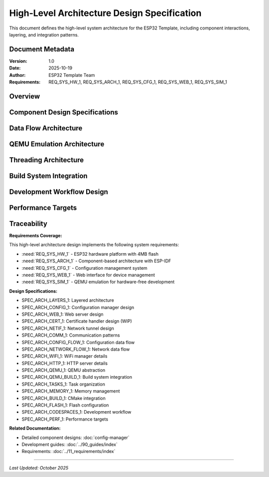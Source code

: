 High-Level Architecture Design Specification
=============================================

This document defines the high-level system architecture for the ESP32 Template, including component interactions, layering, and integration patterns.

Document Metadata
-----------------

:Version: 1.0
:Date: 2025-10-19
:Author: ESP32 Template Team
:Requirements: REQ_SYS_HW_1, REQ_SYS_ARCH_1, REQ_SYS_CFG_1, REQ_SYS_WEB_1, REQ_SYS_SIM_1

Overview
--------

.. spec:: ESP32 Template Layered Architecture
   :id: SPEC_ARCH_LAYERS_1
   :links: REQ_SYS_ARCH_1
   :status: approved
   :tags: architecture, layering

   **Description:** The system implements a four-layer architecture for clear separation of concerns.

   **Architecture Layers:**

   .. code-block:: text

      ┌─────────────────────────────────────────────────────────────┐
      │                   User Application Layer                    │
      │              (main.c - User customizable)                   │
      └─────────────────────────────────────────────────────────────┘
                                 ↕
      ┌─────────────────────────────────────────────────────────────┐
      │              Example Component Library                      │
      ├───────────────┬──────────────┬──────────────┬───────────────┤
      │ config_manager│  web_server  │ cert_handler │ netif_tunnel  │
      │  - NVS mgmt   │  - HTTP API  │  - SSL certs │  - QEMU net   │
      │  - Validation │  - WiFi mgr  │  - Auto-gen  │  - UART tun   │
      │  - Runtime    │  - Captive   │  - Embedding │  - Bridge     │
      └───────────────┴──────────────┴──────────────┴───────────────┘
                                 ↕
      ┌─────────────────────────────────────────────────────────────┐
      │          ESP-IDF Hardware Abstraction Layer                 │
      │   NVS | HTTP | WiFi | GPIO | FreeRTOS | Netif | TCP/IP     │
      └─────────────────────────────────────────────────────────────┘
                                 ↕
      ┌─────────────────────────────────────────────────────────────┐
      │            ESP32 Hardware / QEMU Emulator                   │
      └─────────────────────────────────────────────────────────────┘

   **Layer Responsibilities:**

   1. **User Application Layer**: Entry point (``main.c``), application-specific logic
   2. **Component Library**: Reusable example components (config, web, networking)
   3. **ESP-IDF HAL**: Framework-provided hardware abstraction
   4. **Hardware**: Physical ESP32 or QEMU emulation

   **Design Rationale:** Layered architecture enables:
   
   - Independent testing of each layer
   - Component reuse across projects
   - Clear upgrade paths when ESP-IDF updates
   - Hardware/emulator abstraction


Component Design Specifications
--------------------------------

.. spec:: Configuration Manager Component Design
   :id: SPEC_ARCH_CONFIG_1
   :links: REQ_SYS_CFG_1
   :status: approved
   :tags: component, config

   **Description:** Example component demonstrating NVS-based configuration patterns.

   **Purpose:** Provide reference implementation for persistent configuration management.

   **Key Design Decisions:**

   - **NVS Storage**: Uses ESP-IDF Non-Volatile Storage API
   - **Runtime Cache**: Configuration cached in RAM for fast access
   - **Validation Framework**: All parameters validated before persistence
   - **Factory Reset**: Recovery mechanism included

   **Location**: ``main/components/config_manager/``

   **API Pattern**: Getter/setter functions with validation

   **See Also**: :doc:`config-manager` for detailed design


.. spec:: Web Server Component Design
   :id: SPEC_ARCH_WEB_1
   :links: REQ_SYS_WEB_1
   :status: approved
   :tags: component, web, network

   **Description:** Example HTTP server with WiFi management and captive portal.

   **Purpose:** Provide reference implementation for web-based device configuration.

   **Key Design Decisions:**

   - **HTTP Server**: ESP-IDF ``esp_http_server`` component
   - **Static Files**: Embedded in firmware using ``EMBED_FILES``
   - **Captive Portal**: DNS server redirects all requests to device
   - **WiFi Manager**: Automatic AP/STA mode switching with NVS credentials
   - **Fallback Logic**: AP mode if STA connection fails

   **Location**: ``main/components/web_server/``

   **API Pattern**: Initialization function, REST endpoints for configuration

   **Status**: ✅ HTTP working, 🚧 HTTPS in progress

   **See Also**: Web server requirements in :doc:`../11_requirements/web-server`


.. spec:: Certificate Handler Component Design
   :id: SPEC_ARCH_CERT_1
   :links: REQ_SYS_WEB_1
   :status: draft
   :tags: component, security

   **Description:** Automated SSL certificate management for HTTPS (work in progress).

   **Purpose:** Enable HTTPS for web server without manual certificate management.

   **Key Design Decisions:**

   - **Build-Time Generation**: Certificates generated during build if missing
   - **Dual Tool Support**: OpenSSL binary (preferred) or Python cryptography fallback
   - **Firmware Embedding**: Uses ESP-IDF ``EMBED_FILES`` feature
   - **Long Validity**: 25-year certificate lifetime for device lifecycle

   **Location**: ``main/components/cert_handler/``

   **Status**: 🚧 Implementation in progress, HTTPS not working in QEMU yet

   **Known Limitation**: HTTPS support in QEMU requires additional testing


.. spec:: Network Tunnel Component Design
   :id: SPEC_ARCH_NETIF_1
   :links: REQ_SYS_SIM_1
   :status: approved
   :tags: component, qemu, network

   **Description:** QEMU-specific network bridge enabling full TCP/IP stack in emulation.

   **Purpose:** Enable hardware-free development with real network connectivity.

   **Key Design Decisions:**

   - **UART-Based Tunnel**: Uses UART1 for frame transport
   - **Ethernet Encapsulation**: IP packets wrapped in Ethernet frames
   - **Length-Prefix Protocol**: 2-byte big-endian length header per frame
   - **Python Bridge**: Host-side TUN device management
   - **Conditional Compilation**: Only built for QEMU target

   **Architecture:**

   .. code-block:: text

      ESP32 lwIP Stack → UART1 → Python Bridge → Host TUN Device

   **Location**: ``main/components/netif_uart_tunnel/``

   **Performance**: ~10 KB/s throughput (limited by 115200 baud UART)

   **See Also**: :doc:`../90_guides/qemu-network-internals` for implementation details


Data Flow Architecture
----------------------

.. spec:: Component Communication Pattern
   :id: SPEC_ARCH_COMM_1
   :links: REQ_SYS_ARCH_1
   :status: approved
   :tags: dataflow, communication

   **Description:** Components communicate through well-defined APIs and FreeRTOS primitives.

   **Communication Patterns:**

   .. code-block:: text

      User Application
           ↕ (Function calls)
      Component APIs
           ↕ (FreeRTOS primitives)
      ESP-IDF HAL
           ↕ (Hardware registers)
      Hardware

   **Synchronization Mechanisms:**

   - **Mutexes**: Protect shared configuration state
   - **Queues**: Producer-consumer data flow between tasks
   - **Event Groups**: Task coordination and signaling
   - **Semaphores**: Resource counting and blocking

   **Design Principle**: Components expose clean APIs; internal synchronization is hidden from users


.. spec:: Configuration Data Flow
   :id: SPEC_ARCH_CONFIG_FLOW_1
   :links: REQ_SYS_CFG_1
   :status: approved
   :tags: dataflow, config

   **Description:** Configuration flows through the system with caching and validation.

   **Flow Stages:**

   .. code-block:: text

      Boot:      NVS → config_load() → Runtime Cache → Application
      Runtime:   Application → config_get() → Runtime Cache (fast)
      Update:    Web UI → Validation → config_save() → NVS → Cache
      Factory:   Factory Reset → Defaults → NVS → Cache

   **Performance Optimization**: Runtime cache enables sub-microsecond config access

   **Data Integrity**: All updates validated before NVS write


.. spec:: Network Data Flow
   :id: SPEC_ARCH_NETWORK_FLOW_1
   :links: REQ_SYS_WEB_1
   :status: approved
   :tags: dataflow, network

   **Description:** Network traffic flows through WiFi manager and HTTP server.

   **WiFi Flow:**

   .. code-block:: text

      Boot → Load Credentials → STA Attempt → Success: Connected
                                            ↓ Failure (timeout)
                                           AP Mode → Captive Portal

   **HTTP Request Flow:**

   .. code-block:: text

      Browser → WiFi → lwIP Stack → HTTP Server → Handler → Response

   **DNS Redirect Flow** (Captive Portal):

   .. code-block:: text

      DNS Query → DNS Server → Redirect to Device IP (192.168.4.1)


.. spec:: WiFi Manager Design Details
   :id: SPEC_ARCH_WIFI_1
   :links: REQ_SYS_WEB_1
   :status: approved
   :tags: network, wifi

   **Description:** WiFi management with automatic reconnection and AP fallback.

   **WiFi Operation Modes:**

   1. **Station (STA) Mode**: Connect to existing WiFi network
   2. **Access Point (AP) Mode**: Create configuration network
   3. **Fallback Logic**: Auto-switch to AP if STA fails

   **Connection Flow:**

   .. code-block:: text

      Boot → Load NVS Credentials → STA Connection Attempt
                                           ↓ (success)
                                      STA Connected
                                           ↓ (failure after timeout)
                                      AP Mode + Captive Portal

   **Credential Management:**

   - WiFi SSID/password stored in NVS
   - Factory reset clears credentials
   - Web interface provides credential update

   **Status**: ✅ Complete with NVS integration


.. spec:: HTTP Server Architecture Details
   :id: SPEC_ARCH_HTTP_1
   :links: REQ_SYS_WEB_1
   :status: approved
   :tags: network, http, web

   **Description:** HTTP server provides web interface and REST API.

   **Server Features:**

   - Static file serving from embedded filesystem
   - RESTful API endpoints for configuration
   - Captive portal detection and redirect
   - CORS headers for development

   **URL Structure:**

   .. code-block:: text

      /                   → index.html (main page)
      /settings           → settings.html (configuration)
      /wifi-setup         → wifi-setup.html (captive portal)
      /api/config         → REST API (GET/POST)
      /api/wifi           → WiFi management API

   **Status**: ✅ HTTP working, 🚧 HTTPS in progress


QEMU Emulation Architecture
----------------------------

.. spec:: QEMU Hardware Abstraction
   :id: SPEC_ARCH_QEMU_1
   :links: REQ_SYS_SIM_1
   :status: approved
   :tags: qemu, emulation

   **Description:** Template supports QEMU emulation for hardware-free development.

   **Emulation Strategy:**

   - **Network Stack**: Full TCP/IP via UART tunnel (not WiFi simulation)
   - **Component Abstraction**: Optional simulator implementations with identical APIs
   - **Build System**: CMake automatically selects hardware vs. simulator components
   - **Clean Code**: No ``#ifdef`` conditionals in application code

   **Network Architecture:**

   .. code-block:: text

      Browser (Host) → HTTP Proxy → TUN Bridge → QEMU UART1 → ESP32 lwIP

   **Components:**

   1. **QEMU Emulator**: ESP32 hardware emulation
   2. **Network Tunnel**: ``netif_uart_tunnel_sim.c`` driver
   3. **TUN Bridge**: ``tools/serial_tun_bridge.py`` (Python)
   4. **HTTP Proxy**: ``tools/http_proxy.py`` for browser access

   **Benefits**:

   - Fast iteration without hardware flashing
   - CI/CD automation without physical devices
   - GDB debugging with VS Code integration
   - Cross-platform development


.. spec:: QEMU Component Selection
   :id: SPEC_ARCH_QEMU_BUILD_1
   :links: REQ_SYS_SIM_1
   :status: approved
   :tags: qemu, build

   **Description:** Build system automatically selects appropriate component implementations.

   **Selection Mechanism:**

   .. code-block:: cmake

      # Component CMakeLists.txt pattern
      if(CONFIG_TARGET_EMULATOR)
          set(COMPONENT_SRCS "component_sim.c")
      else()
          set(COMPONENT_SRCS "component.c")
      endif()

   **Configuration**: ``idf.py menuconfig`` → "Build for QEMU emulator"

   **Design Benefits:**

   - Same header files for both implementations
   - No code pollution with conditional compilation
   - Easy to add simulator support to any component


Threading Architecture
----------------------

.. spec:: FreeRTOS Task Organization
   :id: SPEC_ARCH_TASKS_1
   :links: REQ_SYS_ARCH_1
   :status: approved
   :tags: threading, rtos

   **Description:** Application uses FreeRTOS tasks with priority-based scheduling.

   **Task Structure:**

   .. code-block:: text

      Core 0: Application Tasks (user-defined)
      ├── Main Task (Priority 1)
      │   └── Initialization and coordination
      └── User Tasks (Priority varies)
          └── Application-specific logic

      Core 1: WiFi/Network Stack (ESP-IDF managed)
      ├── WiFi Management (Priority 2+)
      ├── TCP/IP Stack (lwIP)
      └── HTTP Server

   **Design Guidelines:**

   - Core 0 for application tasks
   - Core 1 reserved for WiFi/network (best performance)
   - Priority range: 0-25 (higher = more important)
   - Monitor stack with ``uxTaskGetStackHighWaterMark()``


.. spec:: Memory Management Strategy
   :id: SPEC_ARCH_MEMORY_1
   :links: REQ_SYS_HW_1
   :status: approved
   :tags: memory, performance

   **Description:** Memory managed with FreeRTOS heap and ESP-IDF capabilities.

   **Allocation Strategy:**

   - **Static**: Component structures at compile time (predictable)
   - **Dynamic**: Runtime allocations use ``heap_caps_malloc()``
   - **DMA Buffers**: Use ``MALLOC_CAP_DMA`` capability
   - **IRAM**: Use ``IRAM_ATTR`` only for time-critical ISRs

   **Memory Configuration:**

   - 4MB flash (CONFIG_ESPTOOLPY_FLASHSIZE_4MB)
   - ~41% free flash after base system
   - Monitor: ``esp_get_free_heap_size()``

   **Design Principle**: Prefer static allocation for predictable memory usage


Build System Integration
-------------------------

.. spec:: ESP-IDF CMake Integration
   :id: SPEC_ARCH_BUILD_1
   :links: REQ_SYS_HW_1
   :status: approved
   :tags: build, cmake

   **Description:** Project uses ESP-IDF CMake build system with component registration.

   **Build Structure:**

   .. code-block:: cmake

      # Top-level CMakeLists.txt
      cmake_minimum_required(VERSION 3.16)
      include($ENV{IDF_PATH}/tools/cmake/project.cmake)
      project(esp32-template)

      # Component CMakeLists.txt
      idf_component_register(
          SRCS "component.c"
          INCLUDE_DIRS "."
          REQUIRES esp_http_server nvs_flash
      )

   **Configuration Files:**

   - ``sdkconfig``: ESP-IDF configuration (flash, partition table)
   - ``CMakeLists.txt``: Build definitions
   - ``main/Kconfig.projbuild``: Custom menuconfig options


.. spec:: Flash Memory Configuration
   :id: SPEC_ARCH_FLASH_1
   :links: REQ_SYS_HW_1
   :status: approved
   :tags: flash, memory

   **Description:** Template configured for 4MB flash with optimized partitions.

   **Flash Layout:**

   - **Flash Size**: 4MB (suitable for most ESP32 modules)
   - **Partition Table**: Single App Large (maximizes app space)
   - **Free Space**: ~41% available for growth
   - **HTTPS Ready**: Sufficient space for SSL certificates

   **Partition Layout:**

   .. code-block:: text

      Name        Type  Offset   Size
      nvs         data  0x9000   24K   (config storage)
      phy_init    data  0xf000   4K    (RF calibration)
      factory     app   0x10000  ~3.8MB (firmware)

   **Verification**: ``idf.py size`` shows memory usage


Development Workflow Design
----------------------------

.. spec:: GitHub Codespaces Integration
   :id: SPEC_ARCH_CODESPACES_1
   :links: REQ_SYS_SIM_1
   :status: approved
   :tags: development, devcontainer

   **Description:** Template optimized for zero-setup development in GitHub Codespaces.

   **Development Environment:**

   - **DevContainer**: Ubuntu 24.04 with ESP-IDF v5.4.1 pre-installed
   - **QEMU**: Integrated emulator for hardware-free testing
   - **VS Code**: Pre-configured extensions (ESP-IDF, C/C++, Python)
   - **Pre-commit Hooks**: Quality gates for documentation

   **Workflow:**

   .. code-block:: text

      Fork Template → Open in Codespaces → Customize main.c →
      Build → Test in QEMU → Flash to Hardware

   **Benefits**: Consistent environment, no local setup, works in browser


Performance Targets
-------------------

.. spec:: System Performance Requirements
   :id: SPEC_ARCH_PERF_1
   :links: REQ_SYS_PERF_1
   :status: approved
   :tags: performance, requirements

   **Description:** Template targets reasonable performance for IoT applications.

   **Performance Targets:**

   - **Boot Time**: < 3 seconds to WiFi connection
   - **Web Response**: < 500ms for configuration API calls
   - **Memory Usage**: < 100KB application heap usage
   - **Task Latency**: < 100ms for application tasks

   **Monitoring:**

   - Use ESP_LOGI() for timing measurements
   - Monitor heap with esp_get_free_heap_size()
   - Check stack usage with uxTaskGetStackHighWaterMark()
   - Profile with ESP-IDF performance tools


Traceability
------------

**Requirements Coverage:**

This high-level architecture design implements the following system requirements:

- :need:`REQ_SYS_HW_1` - ESP32 hardware platform with 4MB flash
- :need:`REQ_SYS_ARCH_1` - Component-based architecture with ESP-IDF
- :need:`REQ_SYS_CFG_1` - Configuration management system
- :need:`REQ_SYS_WEB_1` - Web interface for device management
- :need:`REQ_SYS_SIM_1` - QEMU emulation for hardware-free development

**Design Specifications:**

- SPEC_ARCH_LAYERS_1: Layered architecture
- SPEC_ARCH_CONFIG_1: Configuration manager design
- SPEC_ARCH_WEB_1: Web server design
- SPEC_ARCH_CERT_1: Certificate handler design (WIP)
- SPEC_ARCH_NETIF_1: Network tunnel design
- SPEC_ARCH_COMM_1: Communication patterns
- SPEC_ARCH_CONFIG_FLOW_1: Configuration data flow
- SPEC_ARCH_NETWORK_FLOW_1: Network data flow
- SPEC_ARCH_WIFI_1: WiFi manager details
- SPEC_ARCH_HTTP_1: HTTP server details
- SPEC_ARCH_QEMU_1: QEMU abstraction
- SPEC_ARCH_QEMU_BUILD_1: Build system integration
- SPEC_ARCH_TASKS_1: Task organization
- SPEC_ARCH_MEMORY_1: Memory management
- SPEC_ARCH_BUILD_1: CMake integration
- SPEC_ARCH_FLASH_1: Flash configuration
- SPEC_ARCH_CODESPACES_1: Development workflow
- SPEC_ARCH_PERF_1: Performance targets

**Related Documentation:**

- Detailed component designs: :doc:`config-manager`
- Development guides: :doc:`../90_guides/index`
- Requirements: :doc:`../11_requirements/index`

----

*Last Updated: October 2025*
